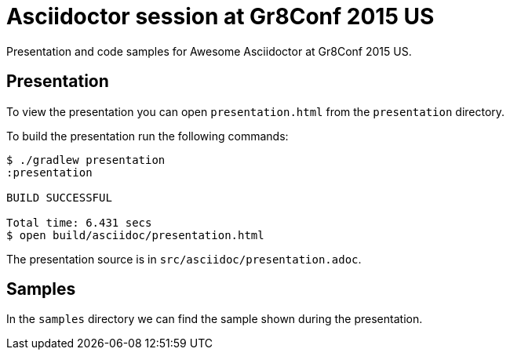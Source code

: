 = Asciidoctor session at Gr8Conf 2015 US

Presentation and code samples for Awesome Asciidoctor at Gr8Conf 2015 US.

== Presentation

To view the presentation you can open `presentation.html` from the `presentation` directory.

To build the presentation run the following commands:

....
$ ./gradlew presentation
:presentation

BUILD SUCCESSFUL

Total time: 6.431 secs
$ open build/asciidoc/presentation.html
....

The presentation source is in `src/asciidoc/presentation.adoc`.


== Samples

In the `samples` directory we can find the sample shown during the presentation.